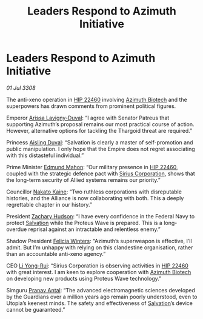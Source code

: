 :PROPERTIES:
:ID:       5254d257-2ffa-4437-b3d4-4490a6395ec4
:END:
#+title: Leaders Respond to Azimuth Initiative
#+filetags: :3308:Federation:Empire:Alliance:Thargoid:Guardian:galnet:

* Leaders Respond to Azimuth Initiative

/01 Jul 3308/

The anti-xeno operation in [[id:55088d83-4221-44fa-a9d5-6ebb0866c722][HIP 22460]] involving [[id:e68a5318-bd72-4c92-9f70-dcdbd59505d1][Azimuth Biotech]] and the superpowers has drawn comments from prominent political figures. 

Emperor [[id:34f3cfdd-0536-40a9-8732-13bf3a5e4a70][Arissa Lavigny-Duval]]: “I agree with Senator Patreus that supporting Azimuth’s proposal remains our most practical course of action. However, alternative options for tackling the Thargoid threat are required.” 

Princess [[id:b402bbe3-5119-4d94-87ee-0ba279658383][Aisling Duval]]: “Salvation is clearly a master of self-promotion and public manipulation. I only hope that the Empire does not regret associating with this distasteful individual.” 

Prime Minister [[id:da80c263-3c2d-43dd-ab3f-1fbf40490f74][Edmund Mahon]]: “Our military presence in [[id:55088d83-4221-44fa-a9d5-6ebb0866c722][HIP 22460]], coupled with the strategic defence pact with [[id:aae70cda-c437-4ffa-ac0a-39703b6aa15a][Sirius Corporation]], shows that the long-term security of Allied systems remains our priority.” 

Councillor [[id:0d664f07-640e-4397-be23-6b52d2c2d4d6][Nakato Kaine]]: “Two ruthless corporations with disreputable histories, and the Alliance is now collaborating with both. This a deeply regrettable chapter in our history.” 

President [[id:02322be1-fc02-4d8b-acf6-9a9681e3fb15][Zachary Hudson]]: “I have every confidence in the Federal Navy to protect [[id:106b62b9-4ed8-4f7c-8c5c-12debf994d4f][Salvation]] while the Proteus Wave is prepared. This is a long-overdue reprisal against an intractable and relentless enemy.” 

Shadow President [[id:b9fe58a3-dfb7-480c-afd6-92c3be841be7][Felicia Winters]]: “Azimuth’s superweapon is effective, I’ll admit. But I’m unhappy with relying on this clandestine organisation, rather than an accountable anti-xeno agency.” 

CEO [[id:f0655b3a-aca9-488f-bdb3-c481a42db384][Li Yong-Rui]]: “Sirius Corporation is observing activities in [[id:55088d83-4221-44fa-a9d5-6ebb0866c722][HIP 22460]] with great interest. I am keen to explore cooperation with [[id:e68a5318-bd72-4c92-9f70-dcdbd59505d1][Azimuth Biotech]] on developing new products using Proteus Wave technology.” 

Simguru [[id:05ab22a7-9952-49a3-bdc0-45094cdaff6a][Pranav Antal]]: “The advanced electromagnetic sciences developed by the Guardians over a million years ago remain poorly understood, even to Utopia’s keenest minds. The safety and effectiveness of [[id:106b62b9-4ed8-4f7c-8c5c-12debf994d4f][Salvation]]’s device cannot be guaranteed.”

